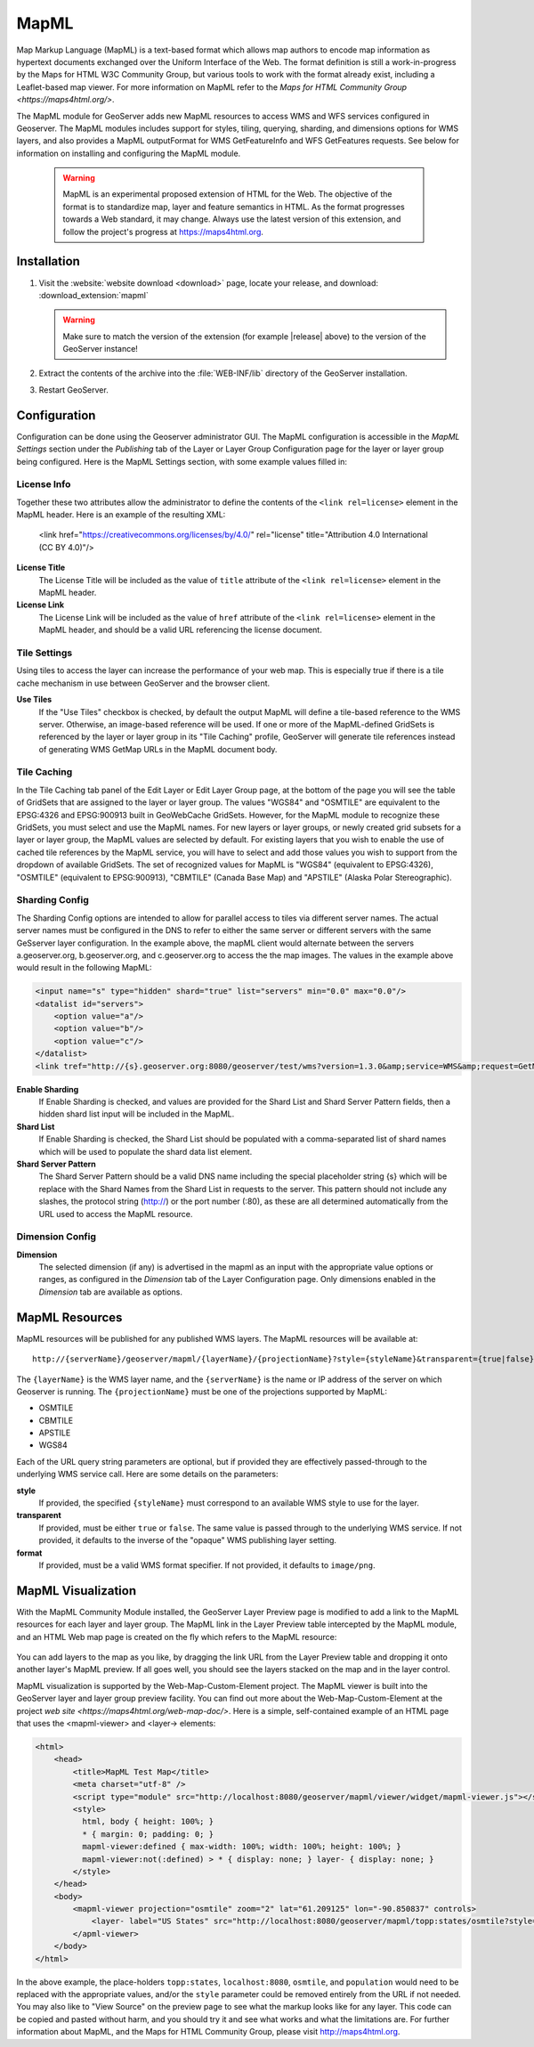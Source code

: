 .. _mapml:

MapML 
=========

Map Markup Language (MapML) is a text-based format which allows map authors to encode map information as hypertext documents exchanged over the Uniform Interface of the Web. The format definition is still a work-in-progress by the Maps for HTML W3C Community Group, but various tools to work with the format already exist, including a Leaflet-based map viewer. For more information on MapML refer to the `Maps for HTML Community Group <https://maps4html.org/>`.

The MapML module for GeoServer adds new MapML resources to access WMS and WFS services configured in Geoserver. The MapML modules includes support for styles, tiling, querying, sharding, and dimensions options for WMS layers, and also provides a MapML outputFormat for WMS GetFeatureInfo and WFS GetFeatures requests. See below for information on installing and configuring the MapML module.

    .. warning:: MapML is an experimental proposed extension of HTML for the Web. The objective of the format is to standardize map, layer and feature semantics in HTML.  As the format progresses towards a Web standard, it may change.  Always use the latest version of this extension, and follow the project's progress at https://maps4html.org.


Installation
--------------------

#. Visit the :website:`website download <download>` page, locate your release, and download:  :download_extension:`mapml`
   
   .. warning:: Make sure to match the version of the extension (for example |release| above) to the version of the GeoServer instance!

#. Extract the contents of the archive into the :file:`WEB-INF/lib` directory of the GeoServer installation.

#. Restart GeoServer.

Configuration
-------------

Configuration can be done using the Geoserver administrator GUI. The MapML configuration is accessible in the *MapML Settings* section under the *Publishing* tab of the Layer or Layer Group Configuration page for the layer or layer group being configured. Here is the MapML Settings section, with some example values filled in:

.. figure:: images/mapml_config_ui.png

License Info
^^^^^^^^^^^^

Together these two attributes allow the administrator to define the contents of the ``<link rel=license>`` element in the MapML header. Here is an example of the resulting XML:

  <link href="https://creativecommons.org/licenses/by/4.0/" rel="license" title="Attribution 4.0 International (CC BY 4.0)"/>

**License Title**
  The License Title will be included as the value of ``title`` attribute of the ``<link rel=license>`` element in the MapML header.

**License Link**
  The License Link will be included as the value of ``href`` attribute of the ``<link rel=license>`` element in the MapML header, and should be a valid URL referencing the license document.


Tile Settings
^^^^^^^^^^^^^

Using tiles to access the layer can increase the performance of your web map. This is especially true if there is a tile cache mechanism in use between GeoServer and the browser client.

**Use Tiles**
  If the "Use Tiles" checkbox is checked, by default the output MapML will define a tile-based reference to the WMS server. Otherwise, an image-based reference will be used.  If one or more of the MapML-defined GridSets is referenced by the layer or layer group in its "Tile Caching" profile, GeoServer will generate tile references instead of generating WMS GetMap URLs in the MapML document body.

Tile Caching
^^^^^^^^^^^^

In the Tile Caching tab panel of the Edit Layer or Edit Layer Group page, at the bottom of the page you will see the table of GridSets that are assigned to the layer or layer group.  The values "WGS84" and "OSMTILE" are equivalent to the EPSG:4326 and EPSG:900913 built in GeoWebCache GridSets. However, for the MapML module to recognize these GridSets, you must select and use the MapML names.   For new layers or layer groups, or newly created grid subsets for a layer or layer group, the MapML values are selected by default.  For existing layers that you wish to enable the use of cached tile references by the MapML service, you will have to select and add those values you wish to support from the dropdown of available GridSets.  The set of recognized values for MapML is "WGS84" (equivalent to EPSG:4326), "OSMTILE" (equivalent to EPSG:900913), "CBMTILE" (Canada Base Map) and "APSTILE" (Alaska Polar Stereographic).

.. figure:: images/mapml_tile_caching_panel_ui.png

Sharding Config
^^^^^^^^^^^^^^^^

The Sharding Config options are intended to allow for parallel access to tiles via different server names. The actual server names must be configured in the DNS to refer to either the same server or different servers with the same GeSserver layer configuration. In the example above, the mapML client would alternate between the servers a.geoserver.org, b.geoserver.org, and c.geoserver.org to access the the map images. The values in the example above would result in the following MapML:  

.. code-block:: html

    <input name="s" type="hidden" shard="true" list="servers" min="0.0" max="0.0"/>
    <datalist id="servers">
        <option value="a"/>
        <option value="b"/>
        <option value="c"/>
    </datalist>
    <link tref="http://{s}.geoserver.org:8080/geoserver/test/wms?version=1.3.0&amp;service=WMS&amp;request=GetMap&amp;crs=EPSG:3857&amp;layers=cntry00&amp;styles=&amp;bbox={xmin},{ymin},{xmax},{ymax}&amp;format=image/png&amp;transparent=false&amp;width={w}&amp;height={h}" rel="image"/>


**Enable Sharding**
  If Enable Sharding is checked, and values are provided for the Shard List and Shard Server Pattern fields, then a hidden shard list input will be included in the MapML. 
  
**Shard List**
  If Enable Sharding is checked, the Shard List should be populated with a comma-separated list of shard names which will be used to populate the shard data list element.
  
**Shard Server Pattern**
  The Shard Server Pattern should be a valid DNS name including the special placeholder string {s} which will be replace with the Shard Names from the Shard List in requests to the server. This pattern should not include any slashes, the protocol string (http://) or the port number (:80), as these are all determined automatically from the URL used to access the MapML resource.  


Dimension Config
^^^^^^^^^^^^^^^^

**Dimension**
  The selected dimension (if any) is advertised in the mapml as an input with the appropriate value options or ranges, as configured in the *Dimension* tab of the Layer Configuration page. Only dimensions enabled in the *Dimension* tab are available as options.


MapML Resources
---------------

MapML resources will be published for any published WMS layers. The MapML resources will be available at::

  http://{serverName}/geoserver/mapml/{layerName}/{projectionName}?style={styleName}&transparent={true|false}&format={wmsFormat}
  

The ``{layerName}`` is the WMS layer name, and the ``{serverName}`` is the name or IP address of the server on which Geoserver is running. The ``{projectionName}`` must be one of the projections supported by MapML:

- OSMTILE
- CBMTILE
- APSTILE
- WGS84 

Each of the URL query string parameters are optional, but if provided they are effectively passed-through to the underlying WMS service call. Here are some details on the parameters:

**style**
  If provided, the specified ``{styleName}`` must correspond to an available WMS style to use for the layer.
  
**transparent**
  If provided, must be either ``true`` or ``false``. The same value is passed through to the underlying WMS service. If not provided, it defaults to the inverse of the "opaque" WMS publishing layer setting. 
  
**format**
  If provided, must be a valid WMS format specifier. If not provided, it defaults to ``image/png``. 

MapML Visualization
-------------------

With the MapML Community Module installed, the GeoServer Layer Preview page is modified to add a link to the MapML resources for each layer and layer group.  The MapML link in the Layer Preview table intercepted by the MapML module, and an HTML Web map page is created on the fly which refers to the MapML resource:

.. figure:: images/mapml_preview_ui.png

You can add layers to the map as you like, by dragging the link URL from the Layer Preview table and dropping it onto another layer's MapML preview.  If all goes well, you should see the layers stacked on the map and in the layer control.

MapML visualization is supported by the Web-Map-Custom-Element project. The MapML viewer is built into the GeoServer layer and layer group preview facility.  You can find out more about the Web-Map-Custom-Element at the project `web site <https://maps4html.org/web-map-doc/>`. Here is a simple, self-contained example of an HTML page that uses the <mapml-viewer> and <layer-> elements: 

.. code-block:: html

    <html>
        <head>
            <title>MapML Test Map</title>
            <meta charset="utf-8" />
            <script type="module" src="http://localhost:8080/geoserver/mapml/viewer/widget/mapml-viewer.js"></script>
            <style>
              html, body { height: 100%; }
              * { margin: 0; padding: 0; }
              mapml-viewer:defined { max-width: 100%; width: 100%; height: 100%; }
              mapml-viewer:not(:defined) > * { display: none; } layer- { display: none; }
            </style>
        </head>
        <body>
            <mapml-viewer projection="osmtile" zoom="2" lat="61.209125" lon="-90.850837" controls>
                <layer- label="US States" src="http://localhost:8080/geoserver/mapml/topp:states/osmtile?style=population" checked></layer->
            </apml-viewer>
        </body>
    </html>
    
In the above example, the place-holders ``topp:states``, ``localhost:8080``, ``osmtile``, and ``population`` would need to be replaced with the appropriate values, and/or the ``style`` parameter could be removed entirely from the URL if not needed.  You may also like to "View Source" on the preview page to see what the markup looks like for any layer.  This code can be copied and pasted without harm, and you should try it and see what works and what the limitations are.  For further information about MapML, and the Maps for HTML Community Group, please visit http://maps4html.org.